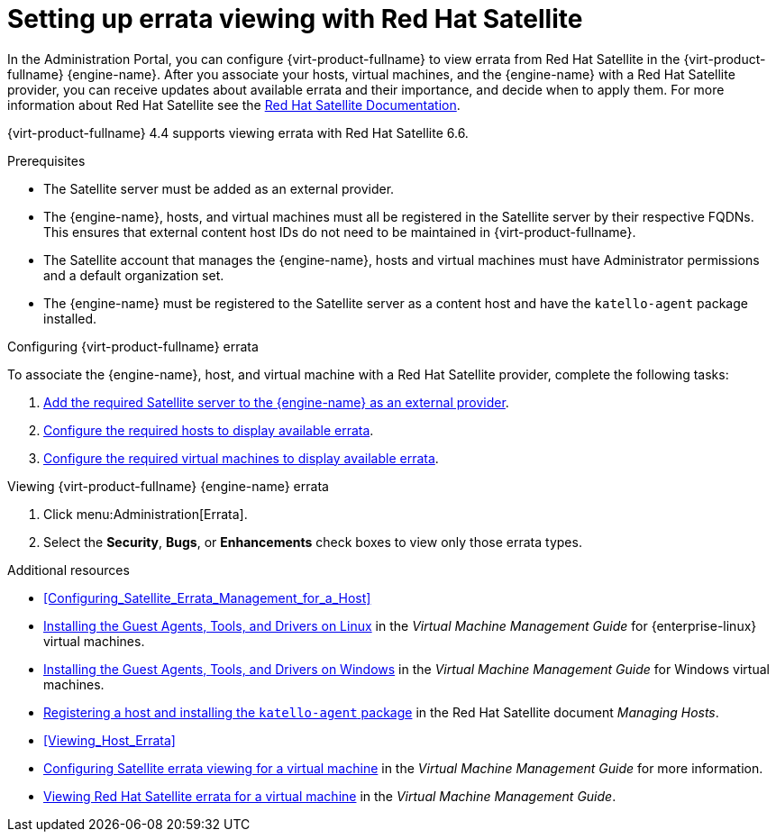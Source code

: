 [[chap-Errata_Management_with_Satellite]]
= Setting up errata viewing with Red Hat Satellite

In the Administration Portal, you can configure {virt-product-fullname} to view errata from Red Hat Satellite in the {virt-product-fullname} {engine-name}. After you associate your hosts, virtual machines, and the {engine-name} with a Red Hat Satellite provider, you can receive updates about available errata and their importance, and decide when to apply them. For more information about Red Hat Satellite see the link:{URL_satellite_docs}[Red Hat Satellite Documentation].

{virt-product-fullname} 4.4 supports viewing errata with Red Hat Satellite 6.6.

.Prerequisites

* The Satellite server must be added as an external provider.
* The {engine-name}, hosts, and virtual machines must all be registered in the Satellite server by their respective FQDNs. This ensures that external content host IDs do not need to be maintained in {virt-product-fullname}.
* The Satellite account that manages the {engine-name}, hosts and virtual machines must have Administrator permissions and a default organization set.
* The {engine-name} must be registered to the Satellite server as a content host and have the `katello-agent` package installed.

.Configuring {virt-product-fullname} errata

To associate the {engine-name}, host, and virtual machine with a Red Hat Satellite provider, complete the following tasks:

. xref:Adding_a_Red_Hat_Satellite_Instance_for_Host_Provisioning[Add the required Satellite server to the {engine-name} as an external provider].

. xref:Configuring_Satellite_Errata_Management_for_a_Host[Configure the required hosts to display available errata].

. link:{URL_virt_product_docs}virtual_machine_management_guide[Configure the required virtual machines to display available errata].

.Viewing {virt-product-fullname} {engine-name} errata

. Click menu:Administration[Errata].
. Select the *Security*, *Bugs*, or *Enhancements* check boxes to view only those errata types.

.Additional resources

* xref:Configuring_Satellite_Errata_Management_for_a_Host[]
//* xref:Installing_the_Guest_Agents_and_Drivers_on_Red_Hat_Enterprise_Linux[] for {enterprise-linux} virtual machines
* link:{URL_virt_product_docs}virtual_machine_management_guide[Installing the Guest Agents, Tools, and Drivers on Linux] in the _Virtual Machine Management Guide_ for {enterprise-linux} virtual machines.
//* xref:Installing_the_Guest_Agents_and_Drivers_on_Windows[] for Windows virtual machines
* link:{URL_virt_product_docs}virtual_machine_management_guide[Installing the Guest Agents, Tools, and Drivers on Windows] in the _Virtual Machine Management Guide_ for Windows virtual machines.
* link:{URL_satellite_docs}html/managing_hosts/registering_hosts[Registering a host and installing the `katello-agent` package] in the Red Hat Satellite document _Managing Hosts_.
* xref:Viewing_Host_Errata[]
* link:{URL_virt_product_docs}virtual_machine_management_guide[Configuring Satellite errata viewing for a virtual machine] in the _Virtual Machine Management Guide_ for more information.
* link:{URL_virt_product_docs}virtual_machine_management_guide[Viewing Red Hat Satellite errata for a virtual machine] in the _Virtual Machine Management Guide_.
